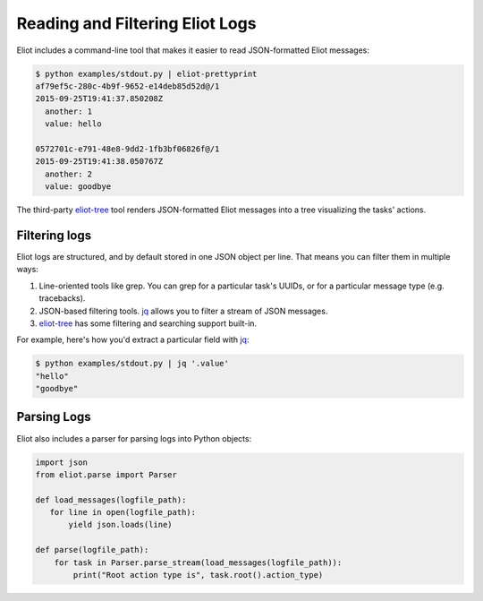 Reading and Filtering Eliot Logs
================================

Eliot includes a command-line tool that makes it easier to read JSON-formatted Eliot messages:

.. code-block:: shell-session

   $ python examples/stdout.py | eliot-prettyprint
   af79ef5c-280c-4b9f-9652-e14deb85d52d@/1
   2015-09-25T19:41:37.850208Z
     another: 1
     value: hello

   0572701c-e791-48e8-9dd2-1fb3bf06826f@/1
   2015-09-25T19:41:38.050767Z
     another: 2
     value: goodbye

The third-party `eliot-tree`_ tool renders JSON-formatted Eliot messages into a tree visualizing the tasks' actions.


Filtering logs
--------------

Eliot logs are structured, and by default stored in one JSON object per line.
That means you can filter them in multiple ways:

1. Line-oriented tools like grep.
   You can grep for a particular task's UUIDs, or for a particular message type (e.g. tracebacks).
2. JSON-based filtering tools.
   `jq`_ allows you to filter a stream of JSON messages.
3. `eliot-tree`_ has some filtering and searching support built-in.

For example, here's how you'd extract a particular field with `jq`_:

.. code-block:: shell-session

   $ python examples/stdout.py | jq '.value'
   "hello"
   "goodbye"

.. _eliot-tree: https://github.com/jonathanj/eliottree
.. _jq: https://stedolan.github.io/jq/


.. _parsing_logs:

Parsing Logs
------------

Eliot also includes a parser for parsing logs into Python objects:

.. code-block:: python

   import json
   from eliot.parse import Parser

   def load_messages(logfile_path):
      for line in open(logfile_path):
          yield json.loads(line)
       
   def parse(logfile_path):
       for task in Parser.parse_stream(load_messages(logfile_path)):
           print("Root action type is", task.root().action_type)
